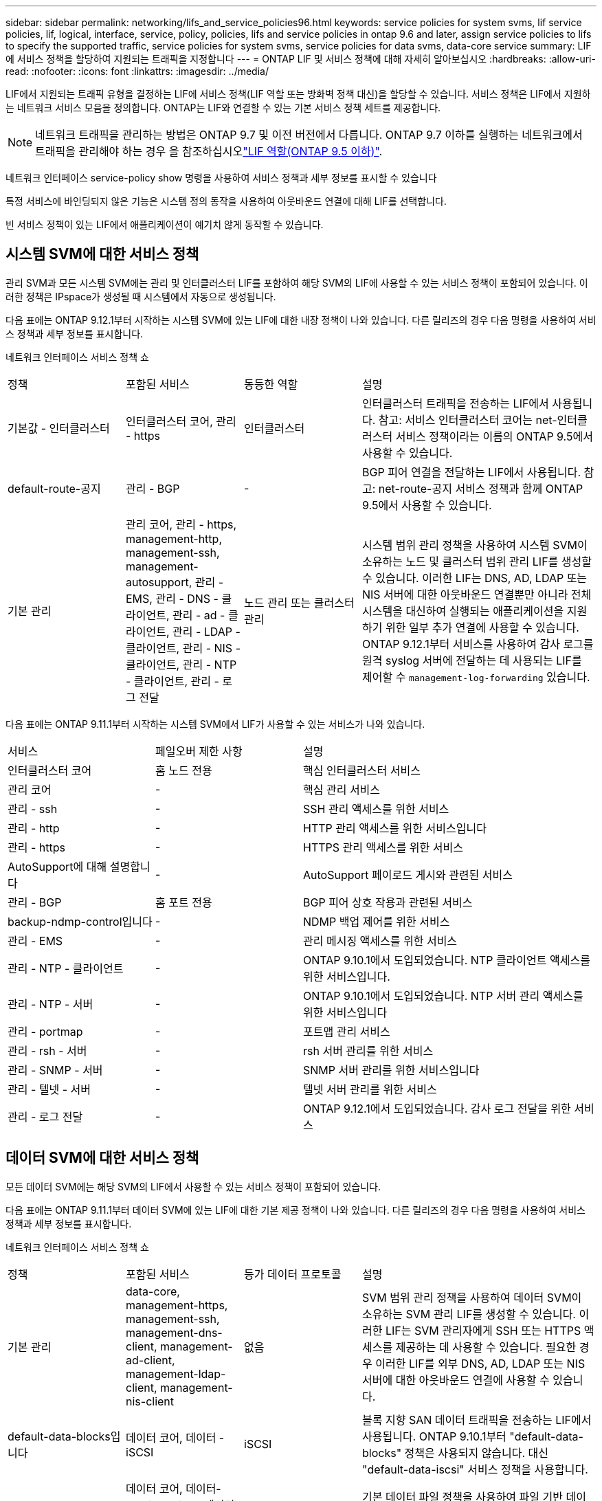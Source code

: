 ---
sidebar: sidebar 
permalink: networking/lifs_and_service_policies96.html 
keywords: service policies for system svms, lif service policies, lif, logical, interface, service, policy, policies, lifs and service policies in ontap 9.6 and later, assign service policies to lifs to specify the supported traffic, service policies for system svms, service policies for data svms, data-core service 
summary: LIF에 서비스 정책을 할당하여 지원되는 트래픽을 지정합니다 
---
= ONTAP LIF 및 서비스 정책에 대해 자세히 알아보십시오
:hardbreaks:
:allow-uri-read: 
:nofooter: 
:icons: font
:linkattrs: 
:imagesdir: ../media/


[role="lead"]
LIF에서 지원되는 트래픽 유형을 결정하는 LIF에 서비스 정책(LIF 역할 또는 방화벽 정책 대신)을 할당할 수 있습니다. 서비스 정책은 LIF에서 지원하는 네트워크 서비스 모음을 정의합니다. ONTAP는 LIF와 연결할 수 있는 기본 서비스 정책 세트를 제공합니다.


NOTE: 네트워크 트래픽을 관리하는 방법은 ONTAP 9.7 및 이전 버전에서 다릅니다. ONTAP 9.7 이하를 실행하는 네트워크에서 트래픽을 관리해야 하는 경우 을 참조하십시오link:https://docs.netapp.com/us-en/ontap-system-manager-classic/networking/lif_roles95.html["LIF 역할(ONTAP 9.5 이하)"^].

네트워크 인터페이스 service-policy show 명령을 사용하여 서비스 정책과 세부 정보를 표시할 수 있습니다

특정 서비스에 바인딩되지 않은 기능은 시스템 정의 동작을 사용하여 아웃바운드 연결에 대해 LIF를 선택합니다.

빈 서비스 정책이 있는 LIF에서 애플리케이션이 예기치 않게 동작할 수 있습니다.



== 시스템 SVM에 대한 서비스 정책

관리 SVM과 모든 시스템 SVM에는 관리 및 인터클러스터 LIF를 포함하여 해당 SVM의 LIF에 사용할 수 있는 서비스 정책이 포함되어 있습니다. 이러한 정책은 IPspace가 생성될 때 시스템에서 자동으로 생성됩니다.

다음 표에는 ONTAP 9.12.1부터 시작하는 시스템 SVM에 있는 LIF에 대한 내장 정책이 나와 있습니다. 다른 릴리즈의 경우 다음 명령을 사용하여 서비스 정책과 세부 정보를 표시합니다.

네트워크 인터페이스 서비스 정책 쇼

[cols="20,20,20,40"]
|===


| 정책 | 포함된 서비스 | 동등한 역할 | 설명 


 a| 
기본값 - 인터클러스터
 a| 
인터클러스터 코어, 관리 - https
 a| 
인터클러스터
 a| 
인터클러스터 트래픽을 전송하는 LIF에서 사용됩니다. 참고: 서비스 인터클러스터 코어는 net-인터클러스터 서비스 정책이라는 이름의 ONTAP 9.5에서 사용할 수 있습니다.



 a| 
default-route-공지
 a| 
관리 - BGP
 a| 
-
 a| 
BGP 피어 연결을 전달하는 LIF에서 사용됩니다. 참고: net-route-공지 서비스 정책과 함께 ONTAP 9.5에서 사용할 수 있습니다.



 a| 
기본 관리
 a| 
관리 코어, 관리 - https, management-http, management-ssh, management-autosupport, 관리 - EMS, 관리 - DNS - 클라이언트, 관리 - ad - 클라이언트, 관리 - LDAP - 클라이언트, 관리 - NIS - 클라이언트, 관리 - NTP - 클라이언트, 관리 - 로그 전달
 a| 
노드 관리 또는 클러스터 관리
 a| 
시스템 범위 관리 정책을 사용하여 시스템 SVM이 소유하는 노드 및 클러스터 범위 관리 LIF를 생성할 수 있습니다. 이러한 LIF는 DNS, AD, LDAP 또는 NIS 서버에 대한 아웃바운드 연결뿐만 아니라 전체 시스템을 대신하여 실행되는 애플리케이션을 지원하기 위한 일부 추가 연결에 사용할 수 있습니다. ONTAP 9.12.1부터 서비스를 사용하여 감사 로그를 원격 syslog 서버에 전달하는 데 사용되는 LIF를 제어할 수 `management-log-forwarding` 있습니다.

|===
다음 표에는 ONTAP 9.11.1부터 시작하는 시스템 SVM에서 LIF가 사용할 수 있는 서비스가 나와 있습니다.

[cols="25,25,50"]
|===


| 서비스 | 페일오버 제한 사항 | 설명 


 a| 
인터클러스터 코어
 a| 
홈 노드 전용
 a| 
핵심 인터클러스터 서비스



 a| 
관리 코어
 a| 
-
 a| 
핵심 관리 서비스



 a| 
관리 - ssh
 a| 
-
 a| 
SSH 관리 액세스를 위한 서비스



 a| 
관리 - http
 a| 
-
 a| 
HTTP 관리 액세스를 위한 서비스입니다



 a| 
관리 - https
 a| 
-
 a| 
HTTPS 관리 액세스를 위한 서비스



 a| 
AutoSupport에 대해 설명합니다
 a| 
-
 a| 
AutoSupport 페이로드 게시와 관련된 서비스



 a| 
관리 - BGP
 a| 
홈 포트 전용
 a| 
BGP 피어 상호 작용과 관련된 서비스



 a| 
backup-ndmp-control입니다
 a| 
-
 a| 
NDMP 백업 제어를 위한 서비스



 a| 
관리 - EMS
 a| 
-
 a| 
관리 메시징 액세스를 위한 서비스



 a| 
관리 - NTP - 클라이언트
 a| 
-
 a| 
ONTAP 9.10.1에서 도입되었습니다. NTP 클라이언트 액세스를 위한 서비스입니다.



 a| 
관리 - NTP - 서버
 a| 
-
 a| 
ONTAP 9.10.1에서 도입되었습니다.
NTP 서버 관리 액세스를 위한 서비스입니다



 a| 
관리 - portmap
 a| 
-
 a| 
포트맵 관리 서비스



 a| 
관리 - rsh - 서버
 a| 
-
 a| 
rsh 서버 관리를 위한 서비스



 a| 
관리 - SNMP - 서버
 a| 
-
 a| 
SNMP 서버 관리를 위한 서비스입니다



 a| 
관리 - 텔넷 - 서버
 a| 
-
 a| 
텔넷 서버 관리를 위한 서비스



 a| 
관리 - 로그 전달
 a| 
-
 a| 
ONTAP 9.12.1에서 도입되었습니다. 감사 로그 전달을 위한 서비스

|===


== 데이터 SVM에 대한 서비스 정책

모든 데이터 SVM에는 해당 SVM의 LIF에서 사용할 수 있는 서비스 정책이 포함되어 있습니다.

다음 표에는 ONTAP 9.11.1부터 데이터 SVM에 있는 LIF에 대한 기본 제공 정책이 나와 있습니다. 다른 릴리즈의 경우 다음 명령을 사용하여 서비스 정책과 세부 정보를 표시합니다.

네트워크 인터페이스 서비스 정책 쇼

[cols="20,20,20,40"]
|===


| 정책 | 포함된 서비스 | 등가 데이터 프로토콜 | 설명 


 a| 
기본 관리
 a| 
data-core, management-https, management-ssh, management-dns-client, management-ad-client, management-ldap-client, management-nis-client
 a| 
없음
 a| 
SVM 범위 관리 정책을 사용하여 데이터 SVM이 소유하는 SVM 관리 LIF를 생성할 수 있습니다. 이러한 LIF는 SVM 관리자에게 SSH 또는 HTTPS 액세스를 제공하는 데 사용할 수 있습니다. 필요한 경우 이러한 LIF를 외부 DNS, AD, LDAP 또는 NIS 서버에 대한 아웃바운드 연결에 사용할 수 있습니다.



 a| 
default-data-blocks입니다
 a| 
데이터 코어, 데이터 - iSCSI
 a| 
iSCSI
 a| 
블록 지향 SAN 데이터 트래픽을 전송하는 LIF에서 사용됩니다. ONTAP 9.10.1부터 "default-data-blocks" 정책은 사용되지 않습니다. 대신 "default-data-iscsi" 서비스 정책을 사용합니다.



 a| 
default-data-files 를 선택합니다
 a| 
데이터 코어, 데이터-FPolicy-Client, 데이터-dns-server, 데이터-FlexCache, 데이터-cifs, 데이터-nfs, 관리-dns-client, 관리-add-client, 관리-ldap-client, 관리-NIS-client
 a| 
NFS, CIFS, FCache가 있습니다
 a| 
기본 데이터 파일 정책을 사용하여 파일 기반 데이터 프로토콜을 지원하는 NAS LIF를 생성합니다. SVM에는 하나의 LIF만 있을 수 있으므로 이 정책을 통해 외부 DNS, AD, LDAP 또는 NIS 서버에 대한 아웃바운드 연결에 LIF를 사용할 수 있습니다. 연결 시 관리 LIF만 사용하도록 설정하려면 이 정책에서 이러한 서비스를 제거할 수 있습니다.



 a| 
default-data-iscsi 를 참조하십시오
 a| 
데이터 코어, 데이터 - iSCSI
 a| 
iSCSI
 a| 
iSCSI 데이터 트래픽을 전송하는 LIF에서 사용됩니다.



 a| 
default-data-NVMe-TCP를 참조하십시오
 a| 
데이터 코어, 데이터 - NVMe-TCP
 a| 
NVMe-TCP
 a| 
NVMe/TCP 데이터 트래픽을 전송하는 LIF에서 사용됩니다.

|===
다음 표에는 데이터 SVM에서 사용할 수 있는 서비스와 각 서비스가 ONTAP 9.11.1부터 LIF의 페일오버 정책에 적용되는 모든 제한이 나와 있습니다.

[cols="25,25,50"]
|===


| 서비스 | 페일오버 제한 사항 | 설명 


 a| 
관리 - ssh
 a| 
-
 a| 
SSH 관리 액세스를 위한 서비스



 a| 
관리 - http
 a| 
-
 a| 
HTTP 관리 액세스를 위한 ONTAP 9.10.1 서비스에 도입되었습니다



 a| 
관리 - https
 a| 
-
 a| 
HTTPS 관리 액세스를 위한 서비스



 a| 
관리 - portmap
 a| 
-
 a| 
포트맵 관리 액세스를 위한 서비스



 a| 
관리 - SNMP - 서버
 a| 
-
 a| 
SNMP 서버 관리 액세스를 위한 ONTAP 9.10.1 서비스에 도입되었습니다



 a| 
데이터 코어
 a| 
-
 a| 
핵심 데이터 서비스



 a| 
데이터 - NFS
 a| 
-
 a| 
NFS 데이터 서비스



 a| 
데이터 - CIFS
 a| 
-
 a| 
CIFS 데이터 서비스



 a| 
데이터 - FlexCache
 a| 
-
 a| 
FlexCache 데이터 서비스



 a| 
데이터 - iSCSI
 a| 
홈 포트 - AFF/FAS 전용, SFO 파트너 - ASA 전용
 a| 
iSCSI 데이터 서비스



 a| 
backup-ndmp-control입니다
 a| 
-
 a| 
ONTAP 9.10.1 백업 NDMP에서 도입되어 데이터 서비스를 제어합니다



 a| 
data-dns-server 를 참조하십시오
 a| 
-
 a| 
ONTAP 9.10.1 DNS 서버 데이터 서비스에 도입되었습니다



 a| 
데이터 - FPolicy - 클라이언트
 a| 
-
 a| 
파일 스크리닝 정책 데이터 서비스



 a| 
데이터 NVMe-TCP
 a| 
홈 포트 전용
 a| 
ONTAP 9.10.1 NVMe TCP 데이터 서비스에 도입되었습니다



 a| 
Data-S3-서버
 a| 
-
 a| 
S3(Simple Storage Service) 서버 데이터 서비스

|===
서비스 정책이 데이터 SVM의 LIF에 할당되는 방식에 대해 알고 있어야 합니다.

* 데이터 서비스 목록을 사용해 데이터 SVM을 생성할 경우 지정된 서비스를 사용하여 해당 SVM에 내장된 "기본 데이터 파일" 및 "기본 데이터 블록" 서비스 정책을 생성합니다.
* 데이터 서비스 목록을 지정하지 않고 SVM 데이터 생성 시 기본 데이터 서비스 목록을 사용하여 해당 SVM에 내장된 "default-data-files" 및 "default-data-blocks" 서비스 정책이 생성됩니다.
+
기본 데이터 서비스 목록에는 iSCSI, NFS, NVMe, SMB 및 FlexCache 서비스가 포함됩니다.

* LIF가 데이터 프로토콜 목록으로 작성되면 지정된 데이터 프로토콜에 해당하는 서비스 정책이 LIF에 할당됩니다.
* 동등한 서비스 정책이 없으면 사용자 지정 서비스 정책이 만들어집니다.
* 서비스 정책이나 데이터 프로토콜 목록 없이 LIF를 생성할 경우 기본적으로 기본 데이터 파일 서비스 정책이 LIF에 할당됩니다.




== 데이터 코어 서비스

데이터 코어 서비스는 LIF 역할(ONTAP 9.6에서 더 이상 사용되지 않음)을 사용하여 서비스 정책을 관리하는 LIF를 관리하도록 업그레이드된 클러스터에서 데이터 역할의 LIF를 사용한 구성 요소가 예상대로 작동할 수 있도록 합니다.

데이터 코어를 서비스로 지정해도 방화벽에서 어떠한 포트도 열리지 않지만 데이터 SVM의 서비스 정책에는 서비스가 포함되어야 합니다. 예를 들어 기본 데이터 파일 서비스 정책에는 기본적으로 다음 서비스가 포함됩니다.

* 데이터 코어
* 데이터 - NFS
* 데이터 - CIFS
* 데이터 - FlexCache


데이터 코어 서비스를 정책에 포함하여 LIF를 사용하는 모든 애플리케이션이 예상대로 작동하도록 해야 하지만, 필요한 경우 다른 세 서비스를 제거할 수 있습니다.



== 클라이언트 측 LIF 서비스

ONTAP는 ONTAP 9.10.1부터 여러 애플리케이션을 위한 클라이언트측 LIF 서비스를 제공합니다. 이러한 서비스를 통해 각 애플리케이션을 대신하여 아웃바운드 연결에 사용되는 LIF를 제어할 수 있습니다.

관리자는 다음과 같은 새로운 서비스를 통해 특정 애플리케이션의 소스 주소로 사용되는 LIF를 제어할 수 있습니다.

[cols="25,25,50"]
|===


| 서비스 | SVM 제한 | 설명 


 a| 
관리 - ad-client
 a| 
-
 a| 
ONTAP 9.11.1부터 ONTAP는 외부 AD 서버에 대한 아웃바운드 연결을 위한 Active Directory 클라이언트 서비스를 제공합니다.



| 관리 - DNS - 클라이언트  a| 
-
 a| 
ONTAP는 ONTAP 9.11.1부터 외부 DNS 서버에 대한 아웃바운드 연결을 위한 DNS 클라이언트 서비스를 제공합니다.



| 관리 - LDAP - 클라이언트  a| 
-
 a| 
ONTAP 9.11.1부터 ONTAP는 외부 LDAP 서버에 대한 아웃바운드 연결을 위한 LDAP 클라이언트 서비스를 제공합니다.



| Management - NIS - 클라이언트입니다  a| 
-
 a| 
ONTAP는 ONTAP 9.11.1부터 외부 NIS 서버에 대한 아웃바운드 연결을 위한 NIS 클라이언트 서비스를 제공합니다.



 a| 
관리 - NTP - 클라이언트
 a| 
시스템 전용
 a| 
ONTAP 9.10.1부터 ONTAP는 외부 NTP 서버에 대한 아웃바운드 연결을 위한 NTP 클라이언트 서비스를 제공합니다.



 a| 
데이터 - FPolicy - 클라이언트
 a| 
데이터 전용
 a| 
ONTAP 9.8부터 ONTAP는 아웃바운드 FPolicy 연결을 위한 클라이언트 서비스를 제공합니다.

|===
새로운 서비스 각각은 자동으로 일부 기본 제공 서비스 정책에 포함되지만 관리자는 기본 제공 정책에서 해당 서비스를 제거하거나 사용자 지정 정책에 추가하여 각 애플리케이션을 대신하여 아웃바운드 연결에 사용되는 LIF를 제어할 수 있습니다.

.관련 정보
* link:https://docs.netapp.com/us-en/ontap-cli/network-interface-service-policy-show.html["네트워크 인터페이스 service-policy show를 참조하십시오"^]

